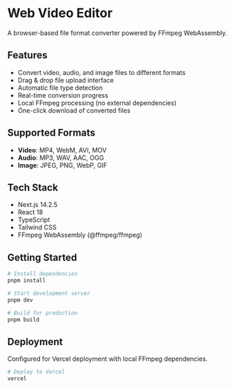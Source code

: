 * Web Video Editor

A browser-based file format converter powered by FFmpeg WebAssembly.

** Features

- Convert video, audio, and image files to different formats
- Drag & drop file upload interface
- Automatic file type detection
- Real-time conversion progress
- Local FFmpeg processing (no external dependencies)
- One-click download of converted files

** Supported Formats

- *Video*: MP4, WebM, AVI, MOV
- *Audio*: MP3, WAV, AAC, OGG
- *Image*: JPEG, PNG, WebP, GIF

** Tech Stack

- Next.js 14.2.5
- React 18
- TypeScript
- Tailwind CSS
- FFmpeg WebAssembly (@ffmpeg/ffmpeg)

** Getting Started

#+begin_src bash
# Install dependencies
pnpm install

# Start development server
pnpm dev

# Build for production
pnpm build
#+end_src

** Deployment

Configured for Vercel deployment with local FFmpeg dependencies.

#+begin_src bash
# Deploy to Vercel
vercel
#+end_src
